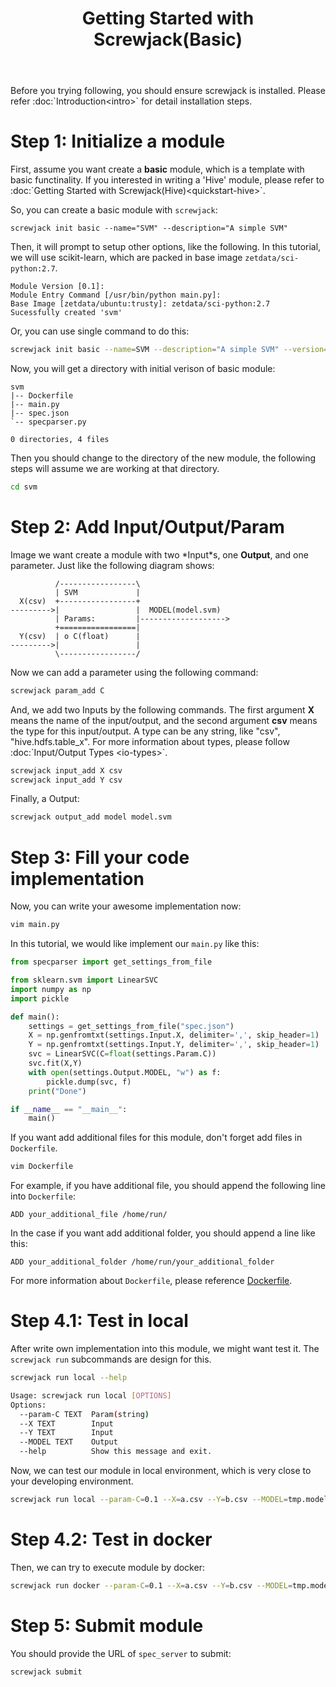 #+TITLE: Getting Started with Screwjack(Basic)
#+OPTIONS: ^:nil

Before you trying following, you should ensure screwjack is installed. Please 
refer :doc:`Introduction<intro>` for detail installation steps.

* Step 1: Initialize a module

First, assume you want create a *basic* module, which is a template with basic
functinality. If you interested in writing a 'Hive' module, please refer to
:doc:`Getting Started with Screwjack(Hive)<quickstart-hive>`.

So, you can create a basic module with =screwjack=:

#+BEGIN_SRC
  screwjack init basic --name="SVM" --description="A simple SVM"
#+END_SRC

Then, it will prompt to setup other options, like the following. In this tutorial,
we will use scikit-learn, which are packed in base image =zetdata/sci-python:2.7=.

#+BEGIN_SRC
  Module Version [0.1]: 
  Module Entry Command [/usr/bin/python main.py]: 
  Base Image [zetdata/ubuntu:trusty]: zetdata/sci-python:2.7
  Sucessfully created 'svm'
#+END_SRC

Or, you can use single command to do this:

#+BEGIN_SRC bash
  screwjack init basic --name=SVM --description="A simple SVM" --version="0.1" --cmd="/usr/bin/python main.py" --base-image="zetdata/sci-python:2.7"
#+END_SRC

Now, you will get a directory with initial verison of basic module:

#+BEGIN_SRC
  svm
  |-- Dockerfile
  |-- main.py
  |-- spec.json
  `-- specparser.py

  0 directories, 4 files
#+END_SRC

Then you should change to the directory of the new module, the following steps will
assume we are working at that directory.

#+BEGIN_SRC sh
  cd svm
#+END_SRC

* Step 2: Add Input/Output/Param

Image we want create a module with two *Input*s, one *Output*, and one parameter. Just like
the following diagram shows:

#+begin_src ditaa :file ditaa-simpleboxes-unsep.png :cmdline -E
          /-----------------\
          | SVM             |
  X(csv)  +-----------------+
--------->|                 |  MODEL(model.svm)
          | Params:         |------------------->
          +=================|
  Y(csv)  | o C(float)      |
--------->|                 |
          \-----------------/
#+end_src

[[./module.png]]

Now we can add a parameter using the following command:

#+BEGIN_SRC bash
  screwjack param_add C
#+END_SRC

And, we add two Inputs by the following commands. The first argument *X* means the name
of the input/output, and the second argument *csv* means the type for this input/output.
A type can be any string, like "csv", "hive.hdfs.table_x". For more information about
types, please follow :doc:`Input/Output Types <io-types>`.

#+BEGIN_SRC bash
  screwjack input_add X csv
  screwjack input_add Y csv
#+END_SRC

Finally, a Output:
#+BEGIN_SRC bash
  screwjack output_add model model.svm
#+END_SRC

* Step 3: Fill your code implementation

Now, you can write your awesome implementation now:

#+BEGIN_SRC bash
  vim main.py
#+END_SRC

In this tutorial, we would like implement our =main.py= like this:

#+BEGIN_SRC python
from specparser import get_settings_from_file

from sklearn.svm import LinearSVC
import numpy as np
import pickle

def main():
    settings = get_settings_from_file("spec.json")
    X = np.genfromtxt(settings.Input.X, delimiter=',', skip_header=1)
    Y = np.genfromtxt(settings.Input.Y, delimiter=',', skip_header=1)
    svc = LinearSVC(C=float(settings.Param.C))
    svc.fit(X,Y)
    with open(settings.Output.MODEL, "w") as f:
        pickle.dump(svc, f)
    print("Done")

if __name__ == "__main__":
    main()
#+END_SRC

If you want add additional files for this module, don't forget add files
in =Dockerfile=.

#+BEGIN_SRC bash
  vim Dockerfile
#+END_SRC

For example, if you have additional file, you should append the following line
into =Dockerfile=:

#+BEGIN_SRC
  ADD your_additional_file /home/run/
#+END_SRC

In the case if you want add additional folder, you should append a line like this:

#+BEGIN_SRC
  ADD your_additional_folder /home/run/your_additional_folder
#+END_SRC

For more information about =Dockerfile=, please reference [[http://docs.docker.io/reference/builder/][Dockerfile]].

* Step 4.1: Test in *local*

After write own implementation into this module, we might want test it.
The =screwjack run= subcommands are design for this.

#+BEGIN_SRC bash
  screwjack run local --help
#+END_SRC

#+BEGIN_SRC bash
  Usage: screwjack run local [OPTIONS]
  Options:
    --param-C TEXT  Param(string)
    --X TEXT        Input
    --Y TEXT        Input
    --MODEL TEXT    Output
    --help          Show this message and exit.
#+END_SRC

Now, we can test our module in local environment, which is very close to your developing
environment.

#+BEGIN_SRC bash
  screwjack run local --param-C=0.1 --X=a.csv --Y=b.csv --MODEL=tmp.model
#+END_SRC

* Step 4.2: Test in *docker*

Then, we can try to execute module by docker:

#+BEGIN_SRC bash
  screwjack run docker --param-C=0.1 --X=a.csv --Y=b.csv --MODEL=tmp.model
#+END_SRC

* Step 5: Submit module

You should provide the URL of =spec_server= to submit:

#+BEGIN_SRC bash
  screwjack submit
#+END_SRC
